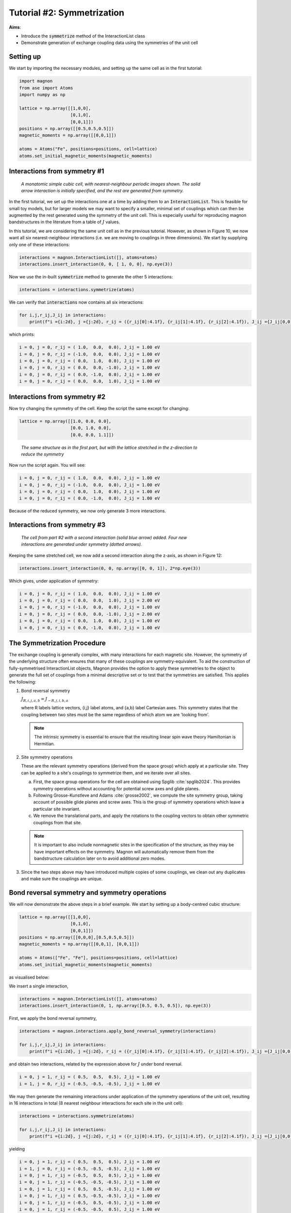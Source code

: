 Tutorial #2: Symmetrization
===========================

**Aims**:

* Introduce the :code:`symmetrize` method of the InteractionList class
* Demonstrate generation of exchange coupling data using the symmetries of the unit cell

Setting up
----------------------

We start by importing the necessary modules, and setting up the same cell as in the first tutorial:

.. code-block::

   import magnon
   from ase import Atoms
   import numpy as np

   lattice = np.array([[1,0,0],
                       [0,1,0],
                       [0,0,1]])
   positions = np.array([[0.5,0.5,0.5]])
   magnetic_moments = np.array([[0,0,1]])

   atoms = Atoms("Fe", positions=positions, cell=lattice)
   atoms.set_initial_magnetic_moments(magnetic_moments)


Interactions from symmetry #1
------------------------------

.. figure:: simple_cubic_3d.png
   :figwidth: 600

   *A monatomic simple cubic cell, with nearest-neighbour periodic images shown. The solid arrow interaction is initially specified, and the rest are generated from symmetry.*

In the first tutorial, we set up the interactions one at a time by adding them to an :code:`InteractionList`. This is feasible for
small toy models, but for larger models we may want to specify a smaller, minimal set of couplings which can then be augmented
by the rest generated using the symmetry of the unit cell. This is especially useful for reproducing magnon bandstructures
in the literature from a table of :math:`J` values.

In this tutorial, we are considering the same unit cell as in the previous tutorial. However, as shown in Figure 10, we now
want all six nearest-neighbour interactions (i.e. we are moving to couplings in three dimensions). We start by supplying only one of these interactions:

.. code-block::

   interactions = magnon.InteractionList([], atoms=atoms)
   interactions.insert_interaction(0, 0, [ 1, 0, 0], np.eye(3))

Now we use the in-built :code:`symmetrize` method to generate the other 5 interactions:

.. code-block::

   interactions = interactions.symmetrize(atoms)

We can verify that :code:`interactions` now contains all six interactions:

.. code-block::

   for i,j,r_ij,J_ij in interactions:
       print(f"i ={i:2d}, j ={j:2d}, r_ij = ({r_ij[0]:4.1f}, {r_ij[1]:4.1f}, {r_ij[2]:4.1f}), J_ij ={J_ij[0,0]:5.2f} eV")

which prints:

.. code-block::

   i = 0, j = 0, r_ij = ( 1.0,  0.0,  0.0), J_ij = 1.00 eV
   i = 0, j = 0, r_ij = (-1.0,  0.0,  0.0), J_ij = 1.00 eV
   i = 0, j = 0, r_ij = ( 0.0,  1.0,  0.0), J_ij = 1.00 eV
   i = 0, j = 0, r_ij = ( 0.0,  0.0, -1.0), J_ij = 1.00 eV
   i = 0, j = 0, r_ij = ( 0.0, -1.0,  0.0), J_ij = 1.00 eV
   i = 0, j = 0, r_ij = ( 0.0,  0.0,  1.0), J_ij = 1.00 eV

Interactions from symmetry #2
-----------------------------

Now try changing the symmetry of the cell. Keep the script the same except for changing:

.. code-block::

   lattice = np.array([[1.0, 0.0, 0.0],
                       [0.0, 1.0, 0.0],
                       [0.0, 0.0, 1.1]])

.. figure:: simple_cubic_3d_stretched.png
   :figwidth: 600

   *The same structure as in the first part, but with the lattice stretched in the z-direction to reduce the symmetry*

Now run the script again. You will see:

.. code-block::

   i = 0, j = 0, r_ij = ( 1.0,  0.0,  0.0), J_ij = 1.00 eV
   i = 0, j = 0, r_ij = (-1.0,  0.0,  0.0), J_ij = 1.00 eV
   i = 0, j = 0, r_ij = ( 0.0,  1.0,  0.0), J_ij = 1.00 eV
   i = 0, j = 0, r_ij = ( 0.0, -1.0,  0.0), J_ij = 1.00 eV

Because of the reduced symmetry, we now only generate 3 more interactions.

Interactions from symmetry #3
-----------------------------

.. figure:: simple_cubic_3d_stretched2.png
   :figwidth: 600

   *The cell from part #2 with a second interaction (solid blue arrow) added. Four new interactions are generated under symmetry (dotted arrows).*

Keeping the same stretched cell, we now add a second interaction along the z-axis, as shown in Figure 12:

.. code-block::

   interactions.insert_interaction(0, 0, np.array([0, 0, 1]), 2*np.eye(3))

Which gives, under application of symmetry:

.. code-block::

   i = 0, j = 0, r_ij = ( 1.0,  0.0,  0.0), J_ij = 1.00 eV
   i = 0, j = 0, r_ij = ( 0.0,  0.0,  1.0), J_ij = 2.00 eV
   i = 0, j = 0, r_ij = (-1.0,  0.0,  0.0), J_ij = 1.00 eV
   i = 0, j = 0, r_ij = ( 0.0,  0.0, -1.0), J_ij = 2.00 eV
   i = 0, j = 0, r_ij = ( 0.0,  1.0,  0.0), J_ij = 1.00 eV
   i = 0, j = 0, r_ij = ( 0.0, -1.0,  0.0), J_ij = 1.00 eV


The Symmetrization Procedure
----------------------------

The exchange coupling is generally complex, with many interactions for each magnetic site. However, the symmetry of the
underlying structure often ensures that many of these couplings are symmetry-equivalent. To aid the construction of
fully-symmetrised InteractionList objects, Magnon provides the option to apply these
symmetries to the object to generate the full set of couplings from a minimal descriptive set or to test that the symmetries
are satisfied. This applies the following:

1. Bond reversal symmetry

   :math:`J_{R,i,j,a,b} = J_{-R,j,i,b,a}`

   where R labels lattice vectors, {i,j} label atoms, and {a,b} label Cartesian axes. This symmetry states that the coupling
   between two sites must be the same regardless of which atom we are 'looking from'.

   .. note::

      The intrinsic symmetry is essential to ensure that the resulting linear spin wave theory Hamiltonian is Hermitian.

2. Site symmetry operations

   These are the relevant symmetry operations (derived from the space group) which apply at a particular site. They can
   be applied to a site's couplings to symmetrize them, and we iterate over all sites.

   a. First, the space group operations for the cell are obtained using Spglib :cite:`spglib2024`. This provides symmetry operations without accounting for potential screw axes and glide planes.

   b. Following Grosse-Kunstleve and Adams :cite:`grosse2002`, we compute the site symmetry group, taking
      account of possible glide planes and screw axes. This is the group of symmetry operations which leave a particular site
      invariant.

   c. We remove the translational parts, and apply the rotations to the coupling vectors to obtain other symmetric couplings from
      that site.

   .. note::

      It is important to also include nonmagnetic sites in the specification of the structure, as they may be have
      important effects on the symmetry. Magnon will automatically remove them from the bandstructure calculation later on to avoid
      additional zero modes.

3. Since the two steps above may have introduced multiple copies of some couplings, we clean out any duplicates and make sure the couplings are unique.

Bond reversal symmetry and symmetry operations
----------------------------------------------

We will now demonstrate the above steps in a brief example. We start by setting up a body-centred cubic structure:

.. code-block::

   lattice = np.array([[1,0,0],
                       [0,1,0],
                       [0,0,1]])
   positions = np.array([[0,0,0],[0.5,0.5,0.5]])
   magnetic_moments = np.array([[0,0,1], [0,0,1]])

   atoms = Atoms(["Fe", "Fe"], positions=positions, cell=lattice)
   atoms.set_initial_magnetic_moments(magnetic_moments)

as visualised below:

.. raw:: html

    <div id="viewer" style="width: 100%; max-width: 400px; height: 400px; border: 1px solid #ccc;"></div>

  <script src="https://3Dmol.org/build/3Dmol-min.js"></script>
  <script>
  window.onload = () => {
    const viewer = $3Dmol.createViewer("viewer", { backgroundColor: "white" });

    const a = 10.0;
    const numRepeats = 1;  // 2x2x2 unit cells
    let atomLines = [];

    // Add Fe atoms at cube corners and center of each cube
    for (let i = 0; i <= numRepeats; i++) {
      for (let j = 0; j <= numRepeats; j++) {
        for (let k = 0; k <= numRepeats; k++) {
          const x = i * a, y = j * a, z = k * a;
          atomLines.push(`Fe ${x.toFixed(3)} ${y.toFixed(3)} ${z.toFixed(3)}`);
        }
      }
    }

    for (let i = 0; i < numRepeats; i++) {
      for (let j = 0; j < numRepeats; j++) {
        for (let k = 0; k < numRepeats; k++) {
          const x = (i + 0.5) * a;
          const y = (j + 0.5) * a;
          const z = (k + 0.5) * a;
          atomLines.push(`Fe ${x.toFixed(3)} ${y.toFixed(3)} ${z.toFixed(3)}`);
        }
      }
    }

    const xyz = `${atomLines.length}
  Fe bcc structure with alternating spins
  ${atomLines.join("\n")}`;
    const model = viewer.addModel(xyz, "xyz");

    model.setStyle({ elem: "Fe" }, { sphere: { scale: 0.5, color: "gold" }, stick: {} });

    // Draw unit cells
    const drawUnitCell = (x0, y0, z0, a) => {
      const corners = [
        [x0, y0, z0], [x0 + a, y0, z0], [x0, y0 + a, z0], [x0 + a, y0 + a, z0],
        [x0, y0, z0 + a], [x0 + a, y0, z0 + a], [x0, y0 + a, z0 + a], [x0 + a, y0 + a, z0 + a]
      ];
      const edges = [
        [0, 1], [0, 2], [0, 4], [1, 3], [1, 5], [2, 3], [2, 6],
        [3, 7], [4, 5], [4, 6], [5, 7], [6, 7]
      ];
      for (const [i, j] of edges) {
        const p1 = corners[i];
        const p2 = corners[j];
        viewer.addLine({
          start: { x: p1[0], y: p1[1], z: p1[2] },
          end: { x: p2[0], y: p2[1], z: p2[2] },
          color: "black"
        });
      }
    };

    for (let i = 0; i < numRepeats; i++) {
      for (let j = 0; j < numRepeats; j++) {
        for (let k = 0; k < numRepeats; k++) {
          drawUnitCell(i * a, j * a, k * a, a);
        }
      }
    }

    // Arrows for corner Fe atoms
  for (let i = 0; i <= numRepeats; i++) {
    for (let j = 0; j <= numRepeats; j++) {
      for (let k = 0; k <= numRepeats; k++) {
        const x = i * a, y = j * a, z = k * a;
        viewer.addArrow({
          start: { x, y, z },
          end: { x, y, z: z + 1.5 },  // All arrows point +z
          color: "red",
          radius: 0.3
        });
      }
    }
  }

  // Arrows for body-centered Fe atoms
  for (let i = 0; i < numRepeats; i++) {
    for (let j = 0; j < numRepeats; j++) {
      for (let k = 0; k < numRepeats; k++) {
        const x = (i + 0.5) * a;
        const y = (j + 0.5) * a;
        const z = (k + 0.5) * a;
        viewer.addArrow({
          start: { x, y, z },
          end: { x, y, z: z + 1.5 },  // Same direction +z
          color: "red",
          radius: 0.3
        });
      }
    }
  }

    viewer.zoomTo();
    viewer.spin(true);
    viewer.render();
  };
  </script>

We insert a single interaction,

.. code-block::

   interactions = magnon.InteractionList([], atoms=atoms)
   interactions.insert_interaction(0, 1, np.array([0.5, 0.5, 0.5]), np.eye(3))

First, we apply the bond reversal symmetry,

.. code-block::

   interactions = magnon.interactions.apply_bond_reversal_symmetry(interactions)

   for i,j,r_ij,J_ij in interactions:
       print(f"i ={i:2d}, j ={j:2d}, r_ij = ({r_ij[0]:4.1f}, {r_ij[1]:4.1f}, {r_ij[2]:4.1f}), J_ij ={J_ij[0,0]:5.2f} eV")

and obtain two interactions, related by the expression above for :math:`J` under bond reversal.

.. code-block::

   i = 0, j = 1, r_ij = ( 0.5,  0.5,  0.5), J_ij = 1.00 eV
   i = 1, j = 0, r_ij = (-0.5, -0.5, -0.5), J_ij = 1.00 eV

We may then generate the remaining interactions under application
of the symmetry operations of the unit cell, resulting in 16 interactions in total (8 nearest neighbour interactions for each
site in the unit cell):

.. code-block::

   interactions = interactions.symmetrize(atoms)

   for i,j,r_ij,J_ij in interactions:
       print(f"i ={i:2d}, j ={j:2d}, r_ij = ({r_ij[0]:4.1f}, {r_ij[1]:4.1f}, {r_ij[2]:4.1f}), J_ij ={J_ij[0,0]:5.2f} eV")

yielding

.. code-block::

    i = 0, j = 1, r_ij = ( 0.5,  0.5,  0.5), J_ij = 1.00 eV
    i = 1, j = 0, r_ij = (-0.5, -0.5, -0.5), J_ij = 1.00 eV
    i = 0, j = 1, r_ij = (-0.5,  0.5,  0.5), J_ij = 1.00 eV
    i = 0, j = 1, r_ij = (-0.5, -0.5, -0.5), J_ij = 1.00 eV
    i = 0, j = 1, r_ij = ( 0.5,  0.5, -0.5), J_ij = 1.00 eV
    i = 0, j = 1, r_ij = ( 0.5, -0.5, -0.5), J_ij = 1.00 eV
    i = 0, j = 1, r_ij = (-0.5,  0.5, -0.5), J_ij = 1.00 eV
    i = 0, j = 1, r_ij = (-0.5, -0.5,  0.5), J_ij = 1.00 eV
    i = 0, j = 1, r_ij = ( 0.5, -0.5,  0.5), J_ij = 1.00 eV
    i = 1, j = 0, r_ij = ( 0.5, -0.5, -0.5), J_ij = 1.00 eV
    i = 1, j = 0, r_ij = ( 0.5,  0.5,  0.5), J_ij = 1.00 eV
    i = 1, j = 0, r_ij = (-0.5, -0.5,  0.5), J_ij = 1.00 eV
    i = 1, j = 0, r_ij = (-0.5,  0.5,  0.5), J_ij = 1.00 eV
    i = 1, j = 0, r_ij = ( 0.5, -0.5,  0.5), J_ij = 1.00 eV
    i = 1, j = 0, r_ij = ( 0.5,  0.5, -0.5), J_ij = 1.00 eV
    i = 1, j = 0, r_ij = (-0.5,  0.5, -0.5), J_ij = 1.00 eV

In general, it is not necessary to call :code:`apply_bond_reversal_symmetry` separately as it is called within the symmetrization
routine. The separation herein is for illustration only.

Full script
-----------

Interactions from symmetry #1:

.. code-block::

    import magnon
    from ase import Atoms
    import numpy as np

    lattice = np.array([[1,0,0],
                        [0,1,0],
                        [0,0,1]])
    positions = np.array([[0.5,0.5,0.5]])
    magnetic_moments = np.array([[0,0,1]])

    atoms = Atoms("Fe", positions=positions, cell=lattice)
    atoms.set_initial_magnetic_moments(magnetic_moments)

    interactions = magnon.InteractionList([], atoms=atoms)
    interactions.insert_interaction(0, 0, np.array([1, 0, 0]), np.eye(3))

    interactions = interactions.symmetrize(atoms)

    for i,j,r_ij,J_ij in interactions:
        print(f"i ={i:2d}, j ={j:2d}, r_ij = ({r_ij[0]:4.1f}, {r_ij[1]:4.1f}, {r_ij[2]:4.1f}), J_ij ={J_ij[0,0]:5.2f} eV")

Interactions from symmetry #2:

.. code-block::

    import magnon
    from ase import Atoms
    import numpy as np

    lattice = np.array([[1,0,0],
                        [0,1,0],
                        [0,0,1.1]])
    positions = np.array([[0.5,0.5,0.5]])
    magnetic_moments = np.array([[0,0,1]])

    atoms = Atoms("Fe", positions=positions, cell=lattice)
    atoms.set_initial_magnetic_moments(magnetic_moments)

    interactions = magnon.InteractionList([], atoms=atoms)
    interactions.insert_interaction(0, 0, np.array([1, 0, 0]), np.eye(3))

    interactions = interactions.symmetrize(atoms)

    for i,j,r_ij,J_ij in interactions:
        print(f"i ={i:2d}, j ={j:2d}, r_ij = ({r_ij[0]:4.1f}, {r_ij[1]:4.1f}, {r_ij[2]:4.1f}), J_ij ={J_ij[0,0]:5.2f} eV")

Interactions from symmetry #3:

.. code-block::

    import magnon
    from ase import Atoms
    import numpy as np

    lattice = np.array([[1,0,0],
                        [0,1,0],
                        [0,0,1.1]])
    positions = np.array([[0.5,0.5,0.5]])
    magnetic_moments = np.array([[0,0,1]])

    atoms = Atoms("Fe", positions=positions, cell=lattice)
    atoms.set_initial_magnetic_moments(magnetic_moments)

    interactions = magnon.InteractionList([], atoms=atoms)
    interactions.insert_interaction(0, 0, np.array([1, 0, 0]), np.eye(3))
    interactions.insert_interaction(0, 0, np.array([0, 0, 1]), 2*np.eye(3))

    interactions = interactions.symmetrize(atoms)

    for i,j,r_ij,J_ij in interactions:
        print(f"i ={i:2d}, j ={j:2d}, r_ij = ({r_ij[0]:4.1f}, {r_ij[1]:4.1f}, {r_ij[2]:4.1f}), J_ij ={J_ij[0,0]:5.2f} eV")

Bond reversal symmetry and symmetry operations:

.. code-block::

    import magnon
    from ase import Atoms
    import numpy as np

    lattice = np.array([[1,0,0],
                        [0,1,0],
                        [0,0,1]])
    positions = np.array([[0,0,0],[0.5,0.5,0.5]])
    magnetic_moments = np.array([[0,0,1], [0,0,1]])

    atoms = Atoms(["Fe", "Fe"], positions=positions, cell=lattice)
    atoms.set_initial_magnetic_moments(magnetic_moments)

    interactions = magnon.InteractionList([], atoms=atoms)
    interactions.insert_interaction(0, 1, np.array([0.5, 0.5, 0.5]), np.eye(3))

    interactions = magnon.interactions.apply_bond_reversal_symmetry(interactions)

    for i,j,r_ij,J_ij in interactions:
        print(f"i ={i:2d}, j ={j:2d}, r_ij = ({r_ij[0]:4.1f}, {r_ij[1]:4.1f}, {r_ij[2]:4.1f}), J_ij ={J_ij[0,0]:5.2f} eV")

    interactions = interactions.symmetrize(atoms)

    for i,j,r_ij,J_ij in interactions:
        print(f"i ={i:2d}, j ={j:2d}, r_ij = ({r_ij[0]:4.1f}, {r_ij[1]:4.1f}, {r_ij[2]:4.1f}), J_ij ={J_ij[0,0]:5.2f} eV")

